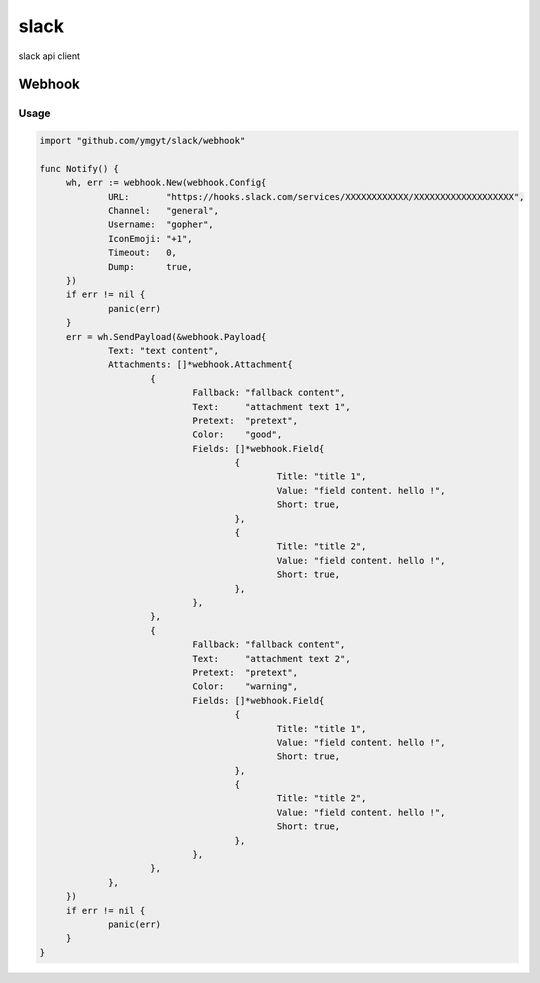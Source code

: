 =====
slack
=====

slack api client 


Webhook
=======

Usage
-----

.. code-block:: go

   import "github.com/ymgyt/slack/webhook"
   
   func Notify() {
   	wh, err := webhook.New(webhook.Config{
   		URL:       "https://hooks.slack.com/services/XXXXXXXXXXXX/XXXXXXXXXXXXXXXXXXX",
   		Channel:   "general",
   		Username:  "gopher",
   		IconEmoji: "+1",
   		Timeout:   0,
   		Dump:      true,
   	})
   	if err != nil {
   		panic(err)
   	}
   	err = wh.SendPayload(&webhook.Payload{
   		Text: "text content",
   		Attachments: []*webhook.Attachment{
   			{
   				Fallback: "fallback content",
   				Text:     "attachment text 1",
   				Pretext:  "pretext",
   				Color:    "good",
   				Fields: []*webhook.Field{
   					{
   						Title: "title 1",
   						Value: "field content. hello !",
   						Short: true,
   					},
   					{
   						Title: "title 2",
   						Value: "field content. hello !",
   						Short: true,
   					},
   				},
   			},
   			{
   				Fallback: "fallback content",
   				Text:     "attachment text 2",
   				Pretext:  "pretext",
   				Color:    "warning",
   				Fields: []*webhook.Field{
   					{
   						Title: "title 1",
   						Value: "field content. hello !",
   						Short: true,
   					},
   					{
   						Title: "title 2",
   						Value: "field content. hello !",
   						Short: true,
   					},
   				},
   			},
   		},
   	})
   	if err != nil {
   		panic(err)
   	}
   }
